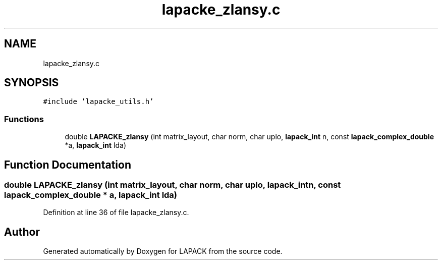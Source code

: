 .TH "lapacke_zlansy.c" 3 "Tue Nov 14 2017" "Version 3.8.0" "LAPACK" \" -*- nroff -*-
.ad l
.nh
.SH NAME
lapacke_zlansy.c
.SH SYNOPSIS
.br
.PP
\fC#include 'lapacke_utils\&.h'\fP
.br

.SS "Functions"

.in +1c
.ti -1c
.RI "double \fBLAPACKE_zlansy\fP (int matrix_layout, char norm, char uplo, \fBlapack_int\fP n, const \fBlapack_complex_double\fP *a, \fBlapack_int\fP lda)"
.br
.in -1c
.SH "Function Documentation"
.PP 
.SS "double LAPACKE_zlansy (int matrix_layout, char norm, char uplo, \fBlapack_int\fP n, const \fBlapack_complex_double\fP * a, \fBlapack_int\fP lda)"

.PP
Definition at line 36 of file lapacke_zlansy\&.c\&.
.SH "Author"
.PP 
Generated automatically by Doxygen for LAPACK from the source code\&.
